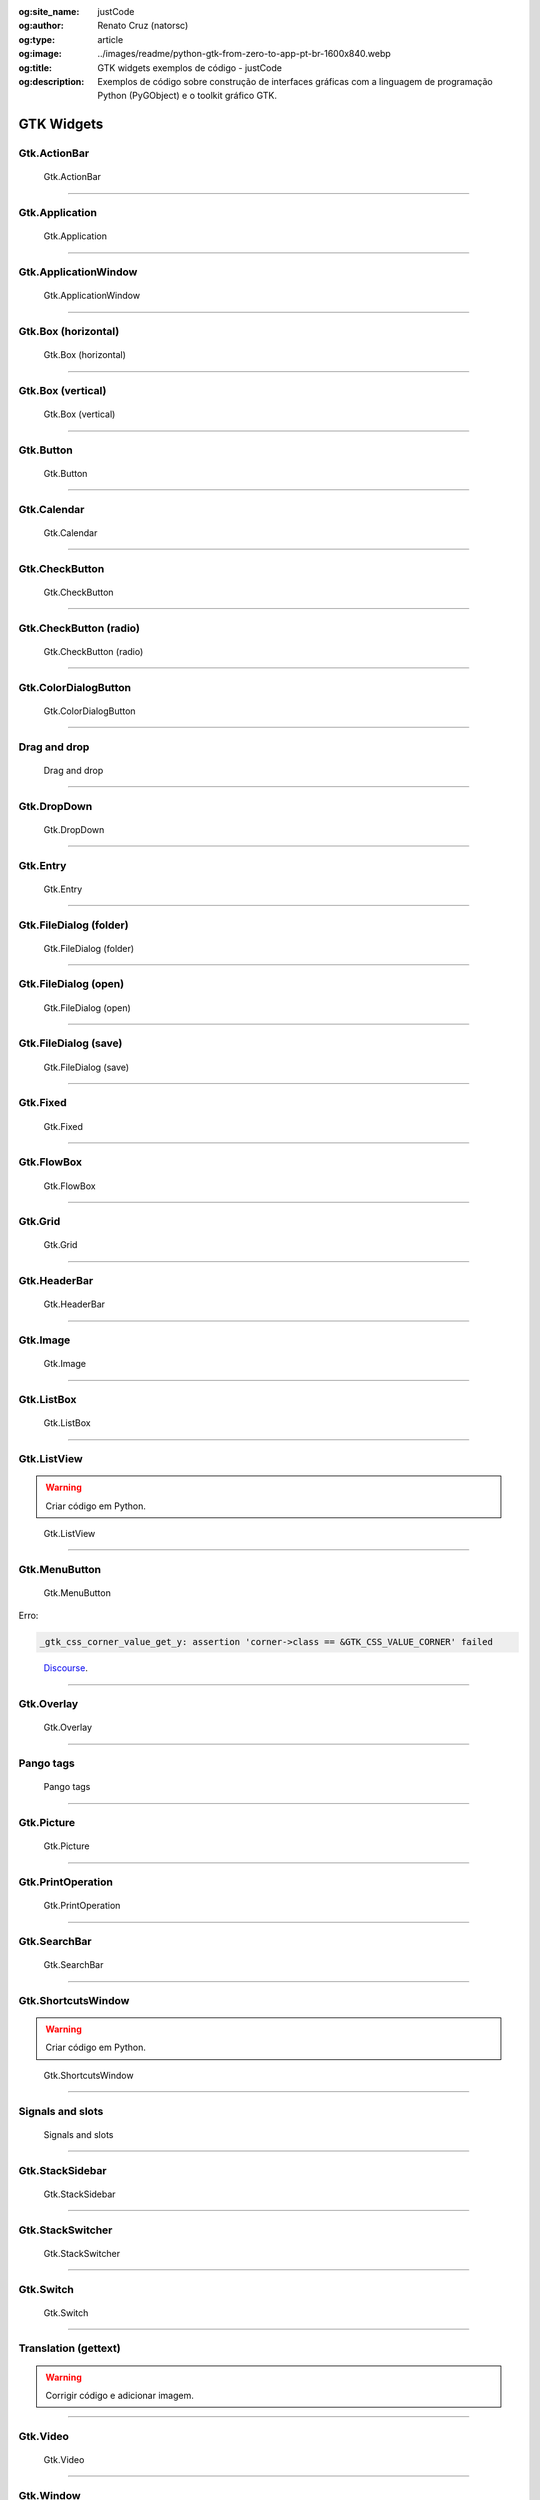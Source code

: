 :og:site_name: justCode
:og:author: Renato Cruz (natorsc)
:og:type: article
:og:image: ../images/readme/python-gtk-from-zero-to-app-pt-br-1600x840.webp
:og:title: GTK widgets exemplos de código - justCode
:og:description: Exemplos de código sobre construção de interfaces gráficas com a linguagem de programação Python (PyGObject) e o toolkit gráfico GTK.

.. meta::
   :author: Renato Cruz (natorsc)
   :description: Exemplos de código sobre construção de interfaces gráficas com a linguagem de programação Python (PyGObject) e o toolkit gráfico GTK.
   :description lang=en: Code samples on building graphical interfaces with the Python programming language (PyGObject) and the GTK graphics toolkit.
   :keywords: Gnome, GTK, Libadwaita, Python, PyGObject, GTK Blueprint,

GTK Widgets
-----------

Gtk.ActionBar
~~~~~~~~~~~~~

.. figure:: ../images/gtk-widgets/actionbar.webp
   :alt: Gtk.ActionBar

   Gtk.ActionBar

.. tab:: Python

   ..  literalinclude:: ../../src/gtk-widgets/actionbar/MainWindow.py

.. tab:: Python load ui

   ..  literalinclude:: ../../src/gtk-widgets/actionbar/ui/MainWindow.py

.. tab:: UI

   ..  literalinclude:: ../../src/gtk-widgets/actionbar/ui/MainWindow.ui
      :language: html

.. tab:: Blueprint

   ..  literalinclude:: ../../src/gtk-widgets/actionbar/ui/MainWindow.blp

--------------

Gtk.Application
~~~~~~~~~~~~~~~

.. figure:: ../images/gtk-widgets/application.webp
   :alt: Gtk.Application

   Gtk.Application

.. tab:: Python

   ..  literalinclude:: ../../src/gtk-widgets/application/MainWindow.py

.. tab:: Python load ui

   ..  literalinclude:: ../../src/gtk-widgets/application/ui/MainWindow.py

.. tab:: UI

   ..  literalinclude:: ../../src/gtk-widgets/application/ui/MainWindow.ui
      :language: html

.. tab:: Blueprint

   ..  literalinclude:: ../../src/gtk-widgets/application/ui/MainWindow.blp

--------------

Gtk.ApplicationWindow
~~~~~~~~~~~~~~~~~~~~~

.. figure:: ../images/gtk-widgets/application-window.webp
   :alt: Gtk.ApplicationWindow

   Gtk.ApplicationWindow

.. tab:: Python

   ..  literalinclude:: ../../src/gtk-widgets/application-window/MainWindow.py

.. tab:: Python load ui

   ..  literalinclude:: ../../src/gtk-widgets/application-window/ui/MainWindow.py

.. tab:: UI

   ..  literalinclude:: ../../src/gtk-widgets/application-window/ui/MainWindow.ui
      :language: html

.. tab:: Blueprint

   ..  literalinclude:: ../../src/gtk-widgets/application-window/ui/MainWindow.blp

--------------

Gtk.Box (horizontal)
~~~~~~~~~~~~~~~~~~~~

.. figure:: ../images/gtk-widgets/box-horizontal.webp
   :alt: Gtk.Box (horizontal)

   Gtk.Box (horizontal)

.. tab:: Python

   ..  literalinclude:: ../../src/gtk-widgets/box-horizontal/MainWindow.py

.. tab:: Python load ui

   ..  literalinclude:: ../../src/gtk-widgets/box-horizontal/ui/MainWindow.py

.. tab:: UI

   ..  literalinclude:: ../../src/gtk-widgets/box-horizontal/ui/MainWindow.ui
      :language: html

.. tab:: Blueprint

   ..  literalinclude:: ../../src/gtk-widgets/box-horizontal/ui/MainWindow.blp

--------------

Gtk.Box (vertical)
~~~~~~~~~~~~~~~~~~

.. figure:: ../images/gtk-widgets/box-vertical.webp
   :alt: Gtk.Box (vertical)

   Gtk.Box (vertical)

.. tab:: Python

   ..  literalinclude:: ../../src/gtk-widgets/box-vertical/MainWindow.py

.. tab:: Python load ui

   ..  literalinclude:: ../../src/gtk-widgets/box-vertical/ui/MainWindow.py

.. tab:: UI

   ..  literalinclude:: ../../src/gtk-widgets/box-vertical/ui/MainWindow.ui
      :language: html

.. tab:: Blueprint

   ..  literalinclude:: ../../src/gtk-widgets/box-vertical/ui/MainWindow.blp

--------------

Gtk.Button
~~~~~~~~~~

.. figure:: ../images/gtk-widgets/button.webp
   :alt: Gtk.Button

   Gtk.Button

.. tab:: Python

   ..  literalinclude:: ../../src/gtk-widgets/button/MainWindow.py

.. tab:: Python load ui

   ..  literalinclude:: ../../src/gtk-widgets/button/ui/MainWindow.py

.. tab:: UI

   ..  literalinclude:: ../../src/gtk-widgets/button/ui/MainWindow.ui
      :language: html

.. tab:: Blueprint

   ..  literalinclude:: ../../src/gtk-widgets/button/ui/MainWindow.blp

--------------

Gtk.Calendar
~~~~~~~~~~~~

.. figure:: ../images/gtk-widgets/calendar.webp
   :alt: Gtk.Calendar

   Gtk.Calendar

.. tab:: Python

   ..  literalinclude:: ../../src/gtk-widgets/calendar/MainWindow.py

.. tab:: Python load ui

   ..  literalinclude:: ../../src/gtk-widgets/calendar/ui/MainWindow.py

.. tab:: UI

   ..  literalinclude:: ../../src/gtk-widgets/calendar/ui/MainWindow.ui
      :language: html

.. tab:: Blueprint

   ..  literalinclude:: ../../src/gtk-widgets/calendar/ui/MainWindow.blp

--------------

Gtk.CheckButton
~~~~~~~~~~~~~~~

.. figure:: ../images/gtk-widgets/check-button.webp
   :alt: Gtk.CheckButton

   Gtk.CheckButton

.. tab:: Python

   ..  literalinclude:: ../../src/gtk-widgets/check-button/MainWindow.py

.. tab:: Python load ui

   ..  literalinclude:: ../../src/gtk-widgets/check-button/ui/MainWindow.py

.. tab:: UI

   ..  literalinclude:: ../../src/gtk-widgets/check-button/ui/MainWindow.ui
      :language: html

.. tab:: Blueprint

   ..  literalinclude:: ../../src/gtk-widgets/check-button/ui/MainWindow.blp

--------------

Gtk.CheckButton (radio)
~~~~~~~~~~~~~~~~~~~~~~~

.. figure:: ../images/gtk-widgets/check-button-radio.webp
   :alt: Gtk.CheckButton (radio)

   Gtk.CheckButton (radio)

.. tab:: Python

   ..  literalinclude:: ../../src/gtk-widgets/check-button-radio/MainWindow.py

.. tab:: Python load ui

   ..  literalinclude:: ../../src/gtk-widgets/check-button-radio/ui/MainWindow.py

.. tab:: UI

   ..  literalinclude:: ../../src/gtk-widgets/check-button-radio/ui/MainWindow.ui
      :language: html

.. tab:: Blueprint

   ..  literalinclude:: ../../src/gtk-widgets/check-button-radio/ui/MainWindow.blp

--------------

Gtk.ColorDialogButton
~~~~~~~~~~~~~~~~~~~~~

.. figure:: ../images/gtk-widgets/color-dialog-button.webp
   :alt: Gtk.ColorDialogButton

   Gtk.ColorDialogButton

.. tab:: Python

   ..  literalinclude:: ../../src/gtk-widgets/color-dialog-button/MainWindow.py

.. tab:: Python load ui

   ..  literalinclude:: ../../src/gtk-widgets/color-dialog-button/ui/MainWindow.py

.. tab:: UI

   ..  literalinclude:: ../../src/gtk-widgets/color-dialog-button/ui/MainWindow.ui
      :language: html

.. tab:: Blueprint

   ..  literalinclude:: ../../src/gtk-widgets/color-dialog-button/ui/MainWindow.blp

--------------

Drag and drop
~~~~~~~~~~~~~

.. figure:: ../images/gtk-widgets/drag-and-drop.webp
   :alt: Drag and drop

   Drag and drop

.. tab:: Python

   ..  literalinclude:: ../../src/gtk-widgets/drag-and-drop/MainWindow.py

--------------

Gtk.DropDown
~~~~~~~~~~~~

.. figure:: ../images/gtk-widgets/drop-down.webp
   :alt: Gtk.DropDown

   Gtk.DropDown

.. tab:: Python

   ..  literalinclude:: ../../src/gtk-widgets/drop-down/MainWindow.py

.. tab:: Python load ui

   ..  literalinclude:: ../../src/gtk-widgets/drop-down/ui/MainWindow.py

.. tab:: UI

   ..  literalinclude:: ../../src/gtk-widgets/drop-down/ui/MainWindow.ui
      :language: html

.. tab:: Blueprint

   ..  literalinclude:: ../../src/gtk-widgets/drop-down/ui/MainWindow.blp

--------------

Gtk.Entry
~~~~~~~~~

.. figure:: ../images/gtk-widgets/entry.webp
   :alt: Gtk.Entry

   Gtk.Entry

.. tab:: Python

   ..  literalinclude:: ../../src/gtk-widgets/entry/MainWindow.py

.. tab:: Python load ui

   ..  literalinclude:: ../../src/gtk-widgets/entry/ui/MainWindow.py

.. tab:: UI

   ..  literalinclude:: ../../src/gtk-widgets/entry/ui/MainWindow.ui
      :language: html

.. tab:: Blueprint

   ..  literalinclude:: ../../src/gtk-widgets/entry/ui/MainWindow.blp

--------------

Gtk.FileDialog (folder)
~~~~~~~~~~~~~~~~~~~~~~~

.. figure:: ../images/gtk-widgets/file-dialog-folder.webp
   :alt: Gtk.FileDialog (folder)

   Gtk.FileDialog (folder)

.. tab:: Python

   ..  literalinclude:: ../../src/gtk-widgets/file-dialog-folder/MainWindow.py

.. tab:: Python load ui

   ..  literalinclude:: ../../src/gtk-widgets/file-dialog-folder/ui/MainWindow.py

.. tab:: UI

   ..  literalinclude:: ../../src/gtk-widgets/file-dialog-folder/ui/MainWindow.ui
      :language: html

.. tab:: Blueprint

   ..  literalinclude:: ../../src/gtk-widgets/file-dialog-folder/ui/MainWindow.blp

--------------

Gtk.FileDialog (open)
~~~~~~~~~~~~~~~~~~~~~

.. figure:: ../images/gtk-widgets/file-dialog-open.webp
   :alt: Gtk.FileDialog (open)

   Gtk.FileDialog (open)

.. tab:: Python

   ..  literalinclude:: ../../src/gtk-widgets/file-dialog-open/MainWindow.py

.. tab:: Python load ui

   ..  literalinclude:: ../../src/gtk-widgets/file-dialog-open/ui/MainWindow.py

.. tab:: UI

   ..  literalinclude:: ../../src/gtk-widgets/file-dialog-open/ui/MainWindow.ui
      :language: html

.. tab:: Blueprint

   ..  literalinclude:: ../../src/gtk-widgets/file-dialog-open/ui/MainWindow.blp

--------------

Gtk.FileDialog (save)
~~~~~~~~~~~~~~~~~~~~~

.. figure:: ../images/gtk-widgets/file-dialog-save.webp
   :alt: Gtk.FileDialog (save)

   Gtk.FileDialog (save)

.. tab:: Python

   ..  literalinclude:: ../../src/gtk-widgets/file-dialog-save/MainWindow.py

.. tab:: Python load ui

   ..  literalinclude:: ../../src/gtk-widgets/file-dialog-save/ui/MainWindow.py

.. tab:: UI

   ..  literalinclude:: ../../src/gtk-widgets/file-dialog-save/ui/MainWindow.ui
      :language: html

.. tab:: Blueprint

   ..  literalinclude:: ../../src/gtk-widgets/file-dialog-save/ui/MainWindow.blp

--------------

Gtk.Fixed
~~~~~~~~~

.. figure:: ../images/gtk-widgets/fixed.webp
   :alt: Gtk.Fixed

   Gtk.Fixed

.. tab:: Python

   ..  literalinclude:: ../../src/gtk-widgets/fixed/MainWindow.py

.. tab:: Python load ui

   ..  literalinclude:: ../../src/gtk-widgets/fixed/ui/MainWindow.py

.. tab:: UI

   ..  literalinclude:: ../../src/gtk-widgets/fixed/ui/MainWindow.ui
      :language: html

.. tab:: Blueprint

   ..  literalinclude:: ../../src/gtk-widgets/fixed/ui/MainWindow.blp

--------------

Gtk.FlowBox
~~~~~~~~~~~

.. figure:: ../images/gtk-widgets/flow-box.webp
   :alt: Gtk.FlowBox

   Gtk.FlowBox

.. tab:: Python

   ..  literalinclude:: ../../src/gtk-widgets/flow-box/MainWindow.py

.. tab:: Python load ui

   ..  literalinclude:: ../../src/gtk-widgets/flow-box/ui/MainWindow.py

.. tab:: UI

   ..  literalinclude:: ../../src/gtk-widgets/flow-box/ui/MainWindow.ui
      :language: html

.. tab:: Blueprint

   ..  literalinclude:: ../../src/gtk-widgets/flow-box/ui/MainWindow.blp

--------------

Gtk.Grid
~~~~~~~~

.. figure:: ../images/gtk-widgets/grid.webp
   :alt: Gtk.Grid

   Gtk.Grid

.. tab:: Python

   ..  literalinclude:: ../../src/gtk-widgets/grid/MainWindow.py

.. tab:: Python load ui

   ..  literalinclude:: ../../src/gtk-widgets/grid/ui/MainWindow.py

.. tab:: UI

   ..  literalinclude:: ../../src/gtk-widgets/grid/ui/MainWindow.ui
      :language: html

.. tab:: Blueprint

   ..  literalinclude:: ../../src/gtk-widgets/grid/ui/MainWindow.blp

--------------

Gtk.HeaderBar
~~~~~~~~~~~~~

.. figure:: ../images/gtk-widgets/header-bar.webp
   :alt: Gtk.HeaderBar

   Gtk.HeaderBar

.. tab:: Python

   ..  literalinclude:: ../../src/gtk-widgets/header-bar/MainWindow.py

.. tab:: Python load ui

   ..  literalinclude:: ../../src/gtk-widgets/header-bar/ui/MainWindow.py

.. tab:: UI

   ..  literalinclude:: ../../src/gtk-widgets/header-bar/ui/MainWindow.ui
      :language: html

.. tab:: Blueprint

   ..  literalinclude:: ../../src/gtk-widgets/header-bar/ui/MainWindow.blp

--------------

Gtk.Image
~~~~~~~~~

.. figure:: ../images/gtk-widgets/image.webp
   :alt: Gtk.Image

   Gtk.Image

.. tab:: Python

   ..  literalinclude:: ../../src/gtk-widgets/image/MainWindow.py

.. tab:: Python load ui

   ..  literalinclude:: ../../src/gtk-widgets/image/ui/MainWindow.py

.. tab:: UI

   ..  literalinclude:: ../../src/gtk-widgets/image/ui/MainWindow.ui
      :language: html

.. tab:: Blueprint

   ..  literalinclude:: ../../src/gtk-widgets/image/ui/MainWindow.blp

--------------

Gtk.ListBox
~~~~~~~~~~~

.. figure:: ../images/gtk-widgets/list-box.webp
   :alt: Gtk.ListBox

   Gtk.ListBox

.. tab:: Python

   ..  literalinclude:: ../../src/gtk-widgets/list-box/MainWindow.py

.. tab:: Python load ui

   ..  literalinclude:: ../../src/gtk-widgets/list-box/ui/MainWindow.py

.. tab:: UI

   ..  literalinclude:: ../../src/gtk-widgets/list-box/ui/MainWindow.ui
      :language: html

.. tab:: Blueprint

   ..  literalinclude:: ../../src/gtk-widgets/list-box/ui/MainWindow.blp

--------------

Gtk.ListView
~~~~~~~~~~~~

.. warning:: Criar código em Python.

.. figure:: ../images/gtk-widgets/list-view.webp
   :alt: Gtk.ListView

   Gtk.ListView

.. tab:: Python load ui

   ..  literalinclude:: ../../src/gtk-widgets/list-view/ui/MainWindow.py

.. tab:: UI

   ..  literalinclude:: ../../src/gtk-widgets/list-view/ui/MainWindow.ui
      :language: html

.. tab:: Blueprint

   ..  literalinclude:: ../../src/gtk-widgets/list-view/ui/MainWindow.blp

--------------

Gtk.MenuButton
~~~~~~~~~~~~~~

.. figure:: ../images/gtk-widgets/menu-button.webp
   :alt: Gtk.MenuButton

   Gtk.MenuButton

Erro:

.. code:: bash

   _gtk_css_corner_value_get_y: assertion 'corner->class == &GTK_CSS_VALUE_CORNER' failed

..

   `Discourse <https://discourse.gnome.org/t/menu-button-gives-error-messages-with-latest-gtk4/15689>`__.

.. tab:: Python

   ..  literalinclude:: ../../src/gtk-widgets/menu-button/MainWindow.py

.. tab:: Python load ui

   ..  literalinclude:: ../../src/gtk-widgets/menu-button/ui/MainWindow.py

.. tab:: UI

   ..  literalinclude:: ../../src/gtk-widgets/menu-button/ui/MainWindow.ui
      :language: html

.. tab:: Blueprint

   ..  literalinclude:: ../../src/gtk-widgets/menu-button/ui/MainWindow.blp

--------------

Gtk.Overlay
~~~~~~~~~~~

.. figure:: ../images/gtk-widgets/overlay.webp
   :alt: Gtk.Overlay

   Gtk.Overlay

.. tab:: Python

   ..  literalinclude:: ../../src/gtk-widgets/overlay/MainWindow.py

.. tab:: Python load ui

   ..  literalinclude:: ../../src/gtk-widgets/overlay/ui/MainWindow.py

.. tab:: UI

   ..  literalinclude:: ../../src/gtk-widgets/overlay/ui/MainWindow.ui
      :language: html

.. tab:: Blueprint

   ..  literalinclude:: ../../src/gtk-widgets/overlay/ui/MainWindow.blp

--------------

Pango tags
~~~~~~~~~~

.. figure:: ../images/gtk-widgets/pango-tags.webp
   :alt: Pango tags

   Pango tags

.. tab:: Python

   ..  literalinclude:: ../../src/gtk-widgets/pango-tags/MainWindow.py

.. tab:: Python load ui

   ..  literalinclude:: ../../src/gtk-widgets/pango-tags/ui/MainWindow.py

.. tab:: UI

   ..  literalinclude:: ../../src/gtk-widgets/pango-tags/ui/MainWindow.ui
      :language: html

.. tab:: Blueprint

   ..  literalinclude:: ../../src/gtk-widgets/pango-tags/ui/MainWindow.blp

--------------

Gtk.Picture
~~~~~~~~~~~

.. figure:: ../images/gtk-widgets/picture.webp
   :alt: Gtk.Picture

   Gtk.Picture

.. tab:: Python

   ..  literalinclude:: ../../src/gtk-widgets/picture/MainWindow.py

.. tab:: Python load ui

   ..  literalinclude:: ../../src/gtk-widgets/picture/ui/MainWindow.py

.. tab:: UI

   ..  literalinclude:: ../../src/gtk-widgets/picture/ui/MainWindow.ui
      :language: html

.. tab:: Blueprint

   ..  literalinclude:: ../../src/gtk-widgets/picture/ui/MainWindow.blp

--------------

Gtk.PrintOperation
~~~~~~~~~~~~~~~~~~

.. figure:: ../images/gtk-widgets/print-operation.webp
   :alt: Gtk.PrintOperation

   Gtk.PrintOperation

.. tab:: Python

   ..  literalinclude:: ../../src/gtk-widgets/print-operation/MainWindow.py

.. tab:: Python load ui

   ..  literalinclude:: ../../src/gtk-widgets/print-operation/ui/MainWindow.py

.. tab:: UI

   ..  literalinclude:: ../../src/gtk-widgets/print-operation/ui/MainWindow.ui
      :language: html

.. tab:: Blueprint

   ..  literalinclude:: ../../src/gtk-widgets/print-operation/ui/MainWindow.blp

--------------

Gtk.SearchBar
~~~~~~~~~~~~~

.. figure:: ../images/gtk-widgets/search-bar.webp
   :alt: Gtk.SearchBar

   Gtk.SearchBar

.. tab:: Python

   ..  literalinclude:: ../../src/gtk-widgets/search-bar/MainWindow.py

.. tab:: Python load ui

   ..  literalinclude:: ../../src/gtk-widgets/search-bar/ui/MainWindow.py

.. tab:: UI

   ..  literalinclude:: ../../src/gtk-widgets/search-bar/ui/MainWindow.ui
      :language: html

.. tab:: Blueprint

   ..  literalinclude:: ../../src/gtk-widgets/search-bar/ui/MainWindow.blp

--------------

Gtk.ShortcutsWindow
~~~~~~~~~~~~~~~~~~~

.. warning:: Criar código em Python.

.. figure:: ../images/gtk-widgets/shortcuts-window.webp
   :alt: Gtk.ShortcutsWindow

   Gtk.ShortcutsWindow

.. tab:: Python load ui

   ..  literalinclude:: ../../src/gtk-widgets/shortcuts-window/ui/MainWindow.py

.. tab:: UI

   ..  literalinclude:: ../../src/gtk-widgets/shortcuts-window/ui/MainWindow.ui
      :language: html

.. tab:: Blueprint

   ..  literalinclude:: ../../src/gtk-widgets/shortcuts-window/ui/MainWindow.blp

--------------

Signals and slots
~~~~~~~~~~~~~~~~~

.. figure:: ../images/gtk-widgets/signals-and-slots.webp
   :alt: Signals and slots

   Signals and slots

.. tab:: Python

   ..  literalinclude:: ../../src/gtk-widgets/signals-and-slots/MainWindow.py

.. tab:: Python load ui

   ..  literalinclude:: ../../src/gtk-widgets/signals-and-slots/ui/MainWindow.py

.. tab:: UI

   ..  literalinclude:: ../../src/gtk-widgets/signals-and-slots/ui/MainWindow.ui
      :language: html

.. tab:: Blueprint

   ..  literalinclude:: ../../src/gtk-widgets/signals-and-slots/ui/MainWindow.blp

--------------

Gtk.StackSidebar
~~~~~~~~~~~~~~~~

.. figure:: ../images/gtk-widgets/stack-sidebar.webp
   :alt: Gtk.StackSidebar

   Gtk.StackSidebar

.. tab:: Python

   ..  literalinclude:: ../../src/gtk-widgets/stack-sidebar/MainWindow.py

.. tab:: Python load ui

   ..  literalinclude:: ../../src/gtk-widgets/stack-sidebar/ui/MainWindow.py

.. tab:: UI

   ..  literalinclude:: ../../src/gtk-widgets/stack-sidebar/ui/MainWindow.ui
      :language: html

.. tab:: Blueprint

   ..  literalinclude:: ../../src/gtk-widgets/stack-sidebar/ui/MainWindow.blp

--------------

Gtk.StackSwitcher
~~~~~~~~~~~~~~~~~

.. figure:: ../images/gtk-widgets/stack-switcher.webp
   :alt: Gtk.StackSwitcher

   Gtk.StackSwitcher

.. tab:: Python

   ..  literalinclude:: ../../src/gtk-widgets/stack-switcher/MainWindow.py

.. tab:: Python load ui

   ..  literalinclude:: ../../src/gtk-widgets/stack-switcher/ui/MainWindow.py

.. tab:: UI

   ..  literalinclude:: ../../src/gtk-widgets/stack-switcher/ui/MainWindow.ui
      :language: html

.. tab:: Blueprint

   ..  literalinclude:: ../../src/gtk-widgets/stack-switcher/ui/MainWindow.blp

--------------

Gtk.Switch
~~~~~~~~~~

.. figure:: ../images/gtk-widgets/switch.webp
   :alt: Gtk.Switch

   Gtk.Switch

.. tab:: Python

   ..  literalinclude:: ../../src/gtk-widgets/switch/MainWindow.py

.. tab:: Python load ui

   ..  literalinclude:: ../../src/gtk-widgets/switch/ui/MainWindow.py

.. tab:: UI

   ..  literalinclude:: ../../src/gtk-widgets/switch/ui/MainWindow.ui
      :language: html

.. tab:: Blueprint

   ..  literalinclude:: ../../src/gtk-widgets/switch/ui/MainWindow.blp

--------------

Translation (gettext)
~~~~~~~~~~~~~~~~~~~~~

.. warning:: Corrigir código e adicionar imagem.

.. tab:: Python

   ..  literalinclude:: ../../src/gtk-widgets/translator-gettext/MainWindow.py

--------------

Gtk.Video
~~~~~~~~~

.. figure:: ../images/gtk-widgets/video.webp
   :alt: Gtk.Video

   Gtk.Video

.. tab:: Python

   ..  literalinclude:: ../../src/gtk-widgets/video/MainWindow.py

.. tab:: Python load ui

   ..  literalinclude:: ../../src/gtk-widgets/video/ui/MainWindow.py

.. tab:: UI

   ..  literalinclude:: ../../src/gtk-widgets/video/ui/MainWindow.ui
      :language: html

.. tab:: Blueprint

   ..  literalinclude:: ../../src/gtk-widgets/video/ui/MainWindow.blp

--------------

Gtk.Window
~~~~~~~~~~

.. figure:: ../images/gtk-widgets/window.webp
   :alt: Gtk.Window

   Gtk.Window

.. tab:: Python

   ..  literalinclude:: ../../src/gtk-widgets/window/MainWindow.py

.. tab:: Python load ui

   ..  literalinclude:: ../../src/gtk-widgets/window/ui/MainWindow.py

.. tab:: UI

   ..  literalinclude:: ../../src/gtk-widgets/window/ui/MainWindow.ui
      :language: html

.. tab:: Blueprint

   ..  literalinclude:: ../../src/gtk-widgets/window/ui/MainWindow.blp
